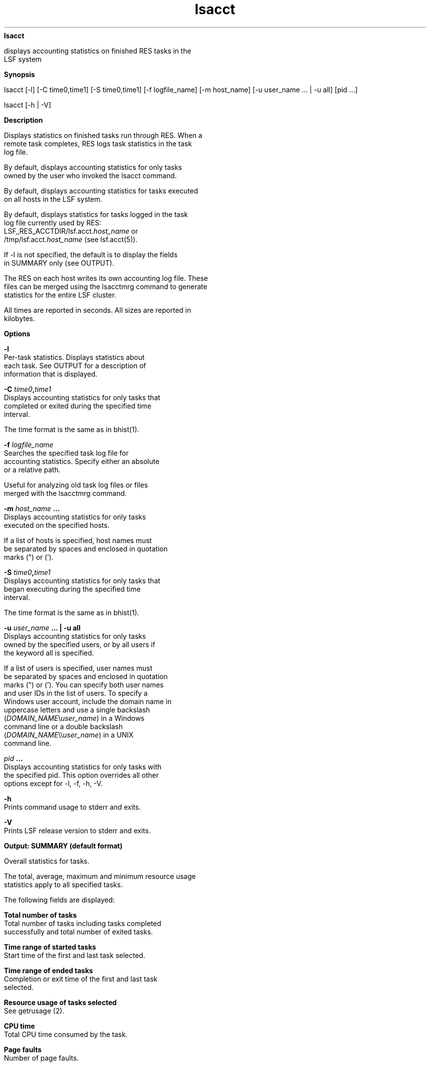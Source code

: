 
.ad l

.ll 72

.TH lsacct 1 September 2009" "" "Platform LSF Version 7.0.6"
.nh
\fBlsacct\fR
.sp 2
   displays accounting statistics on finished RES tasks in the
   LSF system
.sp 2

.sp 2 .SH "Synopsis"
\fBSynopsis\fR
.sp 2
lsacct [-l] [-C time0,time1] [-S time0,time1] [-f logfile_name]
[-m host_name] [-u user_name ... | -u all] [pid ...]
.sp 2
lsacct [-h | -V]
.sp 2 .SH "Description"
\fBDescription\fR
.sp 2
   Displays statistics on finished tasks run through RES. When a
   remote task completes, RES logs task statistics in the task
   log file.
.sp 2
   By default, displays accounting statistics for only tasks
   owned by the user who invoked the lsacct command.
.sp 2
   By default, displays accounting statistics for tasks executed
   on all hosts in the LSF system.
.sp 2
   By default, displays statistics for tasks logged in the task
   log file currently used by RES:
   LSF_RES_ACCTDIR/lsf.acct.\fIhost_name\fR or
   /tmp/lsf.acct.\fIhost_name\fR (see lsf.acct(5)).
.sp 2
   If -l is not specified, the default is to display the fields
   in SUMMARY only (see OUTPUT).
.sp 2
   The RES on each host writes its own accounting log file. These
   files can be merged using the lsacctmrg command to generate
   statistics for the entire LSF cluster.
.sp 2
   All times are reported in seconds. All sizes are reported in
   kilobytes.
.sp 2 .SH "Options"
\fBOptions\fR
.sp 2
   \fB-l \fR
.br
               Per-task statistics. Displays statistics about
               each task. See OUTPUT for a description of
               information that is displayed.
.sp 2
   \fB-C \fItime0\fB,\fItime1\fB \fR
.br
               Displays accounting statistics for only tasks that
               completed or exited during the specified time
               interval.
.sp 2
               The time format is the same as in bhist(1).
.sp 2
   \fB-f \fIlogfile_name\fB \fR
.br
               Searches the specified task log file for
               accounting statistics. Specify either an absolute
               or a relative path.
.sp 2
               Useful for analyzing old task log files or files
               merged with the \fRlsacctmrg\fR command.
.sp 2
   \fB-m \fIhost_name\fB ... \fR
.br
               Displays accounting statistics for only tasks
               executed on the specified hosts.
.sp 2
               If a list of hosts is specified, host names must
               be separated by spaces and enclosed in quotation
               marks (") or (’).
.sp 2
   \fB-S \fItime0\fB,\fItime1\fB\fR
.br
               Displays accounting statistics for only tasks that
               began executing during the specified time
               interval.
.sp 2
               The time format is the same as in bhist(1).
.sp 2
   \fB-u \fIuser_name\fB ... | -u all \fR
.br
               Displays accounting statistics for only tasks
               owned by the specified users, or by all users if
               the keyword \fRall\fR is specified.
.sp 2
               If a list of users is specified, user names must
               be separated by spaces and enclosed in quotation
               marks (") or (’). You can specify both user names
               and user IDs in the list of users. To specify a
               Windows user account, include the domain name in
               uppercase letters and use a single backslash
               (\fIDOMAIN_NAME\fR\\\fIuser_name\fR) in a Windows
               command line or a double backslash
               (\fIDOMAIN_NAME\fR\\\\\fIuser_name\fR) in a UNIX
               command line.
.sp 2
   \fB\fIpid\fB ... \fR
.br
               Displays accounting statistics for only tasks with
               the specified pid. This option overrides all other
               options except for -l, -f, -h, -V.
.sp 2
   \fB-h\fR
.br
               Prints command usage to stderr and exits.
.sp 2
   \fB-V \fR
.br
               Prints LSF release version to stderr and exits.
.sp 2 .SH "Output: SUMMARY (default format)"
\fBOutput: SUMMARY (default format)\fR
.sp 2
   Overall statistics for tasks.
.sp 2
   The total, average, maximum and minimum resource usage
   statistics apply to all specified tasks.
.sp 2
   The following fields are displayed:
.sp 2
   \fBTotal number of tasks \fR
.br
               Total number of tasks including tasks completed
               successfully and total number of exited tasks.
.sp 2
   \fBTime range of started tasks \fR
.br
               Start time of the first and last task selected.
.sp 2
   \fBTime range of ended tasks \fR
.br
               Completion or exit time of the first and last task
               selected.
.sp 2
   \fBResource usage of tasks selected \fR
.br
               See \fRgetrusage\fR (2).
.sp 2
   \fBCPU time \fR
.br
               Total CPU time consumed by the task.
.sp 2
   \fBPage faults \fR
.br
               Number of page faults.
.sp 2
   \fBSwaps\fR
.br
               Number of times the process was swapped out.
.sp 2
   \fBBlocks in \fR
.br
               Number of input blocks.
.sp 2
   \fBBlocks out \fR
.br
               Number of output blocks.
.sp 2
   \fBMessages sent \fR
.br
               Number of System VIPC messages sent.
.sp 2
   \fBMessages rcvd \fR
.br
               Number of IPC messages received.
.sp 2
   \fBVoluntary cont sw \fR
.br
               Number of voluntary context switches.
.sp 2
   \fBInvoluntary con sw \fR
.br
               Number of involuntary context switches.
.sp 2
   \fBTurnaround \fR
.br
               Elapsed time from task execution to task
               completion.
.sp 2 .SH "Output: Per Task Statistics ( -l)"
\fBOutput: Per Task Statistics ( -l)\fR
.sp 2
   In addition to the fields displayed by default in SUMMARY,
   displays the following fields for each task:
.sp 2
   \fBStarting time \fR
.br
               Time the task started.
.sp 2
   \fBUser and host name \fR
.br
               User who submitted the task, host from which the
               task was submitted, in the format
               \fIuser_name\fR@\fIhost\fR.
.sp 2
   \fBPID \fR
.br
               UNIX process ID of the task.
.sp 2
   \fBExecution host \fR
.br
               Host on which the command was run.
.sp 2
   \fBCommand line \fR
.br
               Complete command line that was executed.
.sp 2
   \fBCWD\fR
.br
               Current working directory of the task.
.sp 2
   \fBCompletion time \fR
.br
               Time at which the task completed.
.sp 2
   \fBExit status \fR
.br
               UNIX exit status of the task.
.sp 2 .SH "Files"
\fBFiles\fR
.sp 2
   Reads lsf.acct.\fIhost_name\fR
.sp 2 .SH "See also"
\fBSee also\fR
.sp 2
   lsf.acct(5), lsacctmrg(1), \fRres\fR(8), bhist(1)
